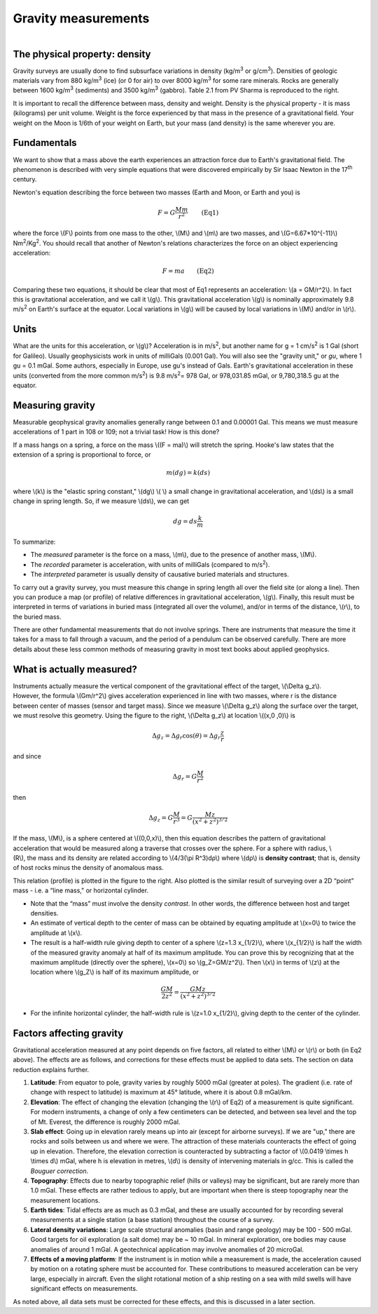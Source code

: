 .. _gravity_basics:

Gravity measurements
********************

.. figure:: ./images/gravity_table.gif
    :align: right

The physical property: density
==============================

Gravity surveys are usually done to find subsurface variations in density (kg/m\ :sup:`3`\  or g/cm\ :sup:`3`\). Densities of geologic materials vary from 880 kg/m\ :sup:`3`\  (ice) (or 0 for air) to over 8000 kg/m\ :sup:`3`\  for some rare minerals. Rocks are generally between 1600 kg/m\ :sup:`3`\  (sediments) and 3500 kg/m\ :sup:`3`\  (gabbro). Table 2.1 from PV Sharma is reproduced to the right.    

It is important to recall the difference between mass, density and weight. Density is the physical property - it is mass (kilograms) per unit volume. Weight is the force experienced by that mass in the presence of a gravitational field. Your weight on the Moon is 1/6th of your weight on Earth, but your mass (and density) is the same wherever you are. 

Fundamentals
============

We want to show that a mass above the earth experiences an attraction force due to Earth's gravitational field. The phenomenon is described with very simple equations that were discovered empirically by Sir Isaac Newton in the 17\ :sup:`th`\  century.

Newton's equation describing the force between two masses (Earth and Moon, or Earth and you) is 

.. math::
		F = G \frac{Mm}{r^2} \qquad \text{(Eq1)}

where the force \\(F\\) points from one mass to the other, \\(M\\) and \\(m\\) are two masses, and \\(G=6.67*10^{-11}\\) Nm\ :sup:`2`\/Kg\ :sup:`2`\. You should recall that another of Newton's relations characterizes the force on an object experiencing acceleration:

.. math::
		F=ma \qquad \text{(Eq2)}


Comparing these two equations, it should be clear that most of Eq1 represents an acceleration: \\\(a = GM/r^2\\). In fact this is gravitational acceleration, and we call it \\(g\\). This gravitational acceleration \\(g\\) is nominally approximately 9.8 m/s\ :sup:`2`\  on Earth's surface at the equator. Local variations in \\(g\\) will be caused by local variations in \\(M\\) and/or in \\(r\\). 

Units
=====

What are the units for this acceleration, or \\(g\\)? Acceleration is in m/s\ :sup:`2`\, but another name for g = 1 cm/s\ :sup:`2`\  is 1 Gal (short for Galileo). Usually geophysicists work in units of milliGals (0.001 Gal). You will also see the "gravity unit," or *gu*, where 1 gu = 0.1 mGal. Some authors, especially in Europe, use gu's instead of Gals. Earth's gravitational acceleration in these units (converted from the more common m/s\ :sup:`2`\) is 9.8 m/s\ :sup:`2`\ = 978 Gal, or 978,031.85 mGal, or 9,780,318.5 gu at the equator.

Measuring gravity
=================

Measurable geophysical gravity anomalies generally range between 0.1 and 0.00001 Gal. This means we must measure accelerations of 1 part in 108 or 109; not a trivial task! How is this done?

If a mass hangs on a spring, a force on the mass \\((F = ma)\\) will stretch the spring. Hooke's law states that the extension of a spring is proportional to force, or

.. math::
		m(dg)=k(ds)

where \\(k\\) is the "elastic spring constant," \\(dg\\) \\( \\) a small change in gravitational acceleration, and \\(ds\\) is a small change in spring length. So, if we measure \\(ds\\), we can get 

.. math::
		dg = ds \frac{k}{m}

To summarize:

- The *measured* parameter is the force on a mass, \\(m\\), due to the presence of another mass, \\(M\\).
- The *recorded* parameter is acceleration, with units of milliGals (compared to m/s\ :sup:`2`\ ).
- The *interpreted* parameter is usually density of causative buried materials and structures.		

To carry out a gravity survey, you must measure this change in spring length all over the field site (or along a line). Then you can produce a map (or profile) of relative differences in gravitational acceleration, \\(g\\). Finally, this result must be interpreted in terms of variations in buried mass (integrated all over the volume), and/or in terms of the distance, \\(r\\), to the buried mass.

There are other fundamental measurements that do not involve springs. There are instruments that measure the time it takes for a mass to fall through a vacuum, and the period of a pendulum can be observed carefully. There are more details about these less common methods of measuring gravity in most text books about applied geophysics.

What is actually measured?
==========================

.. figure:: ./images/grav_diag.gif
    :align: right

Instruments actually measure the vertical component of the gravitational effect of the target, \\(\\Delta g_z\\). However, the formula \\(Gm/r^2\\) gives acceleration experienced in line with two masses, where r is the distance between center of masses (sensor and target mass). Since we measure \\(\\Delta g_z\\) along the surface over the target, we must resolve this geometry. Using the figure to the right, \\(\\Delta g_z\\) at location \\((x,0 ,0)\\) is

.. math::
		\Delta g_z = \Delta g_r \cos(\theta) = \Delta g_r \frac{z}{r}

and since

.. math::
		\Delta g_r = G \frac{M}{r^2}

then 

.. math::
		\Delta g_z = G \frac{M}{r^3} = G \frac{Mz}{(x^2+z^2)^{3/2}}

.. figure:: ./images/response_cylinder.gif
    :align: right

If the mass, \\(M\\), is a sphere centered at \\((0,0,x)\\), then this equation describes the pattern of gravitational acceleration that would be measured along a traverse that crosses over the sphere. For a sphere with radius, \\(R\\), the mass and its density are related according to \\(4/3(\\pi R^3)dρ\\) where \\(dρ\\) is **density contrast**; that is, density of host rocks minus the density of anomalous mass. 

This relation (profile) is plotted in the figure to the right. Also plotted is the similar result of surveying over a 2D “point” mass - i.e. a “line mass," or horizontal cylinder.

- Note that the “mass” must involve the density *contrast*. In other words, the difference between host and target densities.
- An estimate of vertical depth to the center of mass can be obtained by equating amplitude at \\(x=0\\) to twice the amplitude at \\(x\\).
- The result is a half-width rule giving depth to center of a sphere \\(z=1.3 x_{1/2}\\), where \\(x_{1/2}\\) is half the width of the measured gravity anomaly at half of its maximum amplitude. You can prove this by recognizing that at the maximum amplitude (directly over the sphere), \\(x=0\\) so \\(g_Z=GM/z^2\\). Then \\(x\\) in terms of \\(z\\) at the location where \\(g_Z\\) is half of its maximum amplitude, or 

.. math::
		\frac{GM}{2z^2}=\frac{GMz}{(x^2 + z^2)^{3/2}}

- For the infinite horizontal cylinder, the half-width rule is \\(z=1.0 x_{1/2}\\), giving depth to the center of the cylinder. 

Factors affecting gravity
=========================

Gravitational acceleration measured at any point depends on five factors, all related to either \\(M\\) or \\(r\\) or both (in Eq2 above). The effects are as follows, and corrections for these effects must be applied to data sets. The section on data reduction explains further. 

#. **Latitude**: From equator to pole, gravity varies by roughly 5000 mGal (greater at poles). The gradient (i.e. rate of change with respect to latitude) is maximum at 45° latitude, where it is about 0.8 mGal/km.

#. **Elevation**: The effect of changing the elevation (changing the \\(r\\) of Eq2) of a measurement is quite significant. For modern instruments, a change of only a few centimeters can be detected, and between sea level and the top of Mt. Everest, the difference is roughly 2000 mGal.

#. **Slab effect**: Going up in elevation rarely means up into air (except for airborne surveys). If we are "up," there are rocks and soils between us and where we were. The attraction of these materials counteracts the effect of going up in elevation. Therefore, the elevation correction is counteracted by subtracting a factor of \\(0.0419 \\times h \\times d\\) mGal, where h is elevation in metres, \\(d\\) is density of intervening materials in g/cc. This is called the *Bouguer correction*.

#. **Topography**: Effects due to nearby topographic relief (hills or valleys) may be significant, but are rarely more than 1.0 mGal. These effects are rather tedious to apply, but are important when there is steep topography near the measurement locations.

#. **Earth tides**: Tidal effects are as much as 0.3 mGal, and these are usually accounted for by recording several measurements at a single station (a base station) throughout the course of a survey.

#. **Lateral density variations**: Large scale structural anomalies (basin and range geology) may be 100 - 500 mGal. Good targets for oil exploration (a salt dome) may be ~ 10 mGal. In mineral exploration, ore bodies may cause anomalies of around 1 mGal. A geotechnical application may involve anomalies of 20 microGal.

#. **Effects of a moving platform**: If the instrument is in motion while a measurement is made, the acceleration caused by motion on a rotating sphere must be accounted for. These contributions to measured acceleration can be very large, especially in aircraft. Even the slight rotational motion of a ship resting on a sea with mild swells will have significant effects on measurements.

As noted above, all data sets must be corrected for these effects, and this is discussed in a later section.
